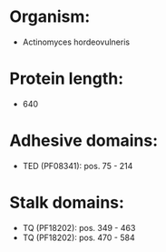 * Organism:
- Actinomyces hordeovulneris
* Protein length:
- 640
* Adhesive domains:
- TED (PF08341): pos. 75 - 214
* Stalk domains:
- TQ (PF18202): pos. 349 - 463
- TQ (PF18202): pos. 470 - 584

